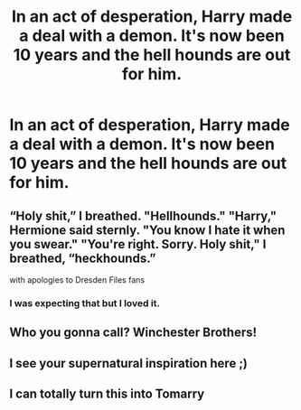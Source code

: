 #+TITLE: In an act of desperation, Harry made a deal with a demon. It's now been 10 years and the hell hounds are out for him.

* In an act of desperation, Harry made a deal with a demon. It's now been 10 years and the hell hounds are out for him.
:PROPERTIES:
:Author: CaptainMarv3l
:Score: 18
:DateUnix: 1569640274.0
:DateShort: 2019-Sep-28
:FlairText: Prompt
:END:

** “Holy shit,” I breathed. "Hellhounds." "Harry," Hermione said sternly. "You know I hate it when you swear." "You're right. Sorry. Holy shit," I breathed, “heckhounds.”

with apologies to Dresden Files fans
:PROPERTIES:
:Author: empiricalis
:Score: 14
:DateUnix: 1569697600.0
:DateShort: 2019-Sep-28
:END:

*** I was expecting that but I loved it.
:PROPERTIES:
:Author: CaptainMarv3l
:Score: 3
:DateUnix: 1569698016.0
:DateShort: 2019-Sep-28
:END:


** Who you gonna call? Winchester Brothers!
:PROPERTIES:
:Author: JaimeJabs
:Score: 9
:DateUnix: 1569651277.0
:DateShort: 2019-Sep-28
:END:


** I see your supernatural inspiration here ;)
:PROPERTIES:
:Author: nielswerf001
:Score: 8
:DateUnix: 1569681349.0
:DateShort: 2019-Sep-28
:END:


** I can totally turn this into Tomarry
:PROPERTIES:
:Author: Tokimi-
:Score: 1
:DateUnix: 1569687295.0
:DateShort: 2019-Sep-28
:END:
